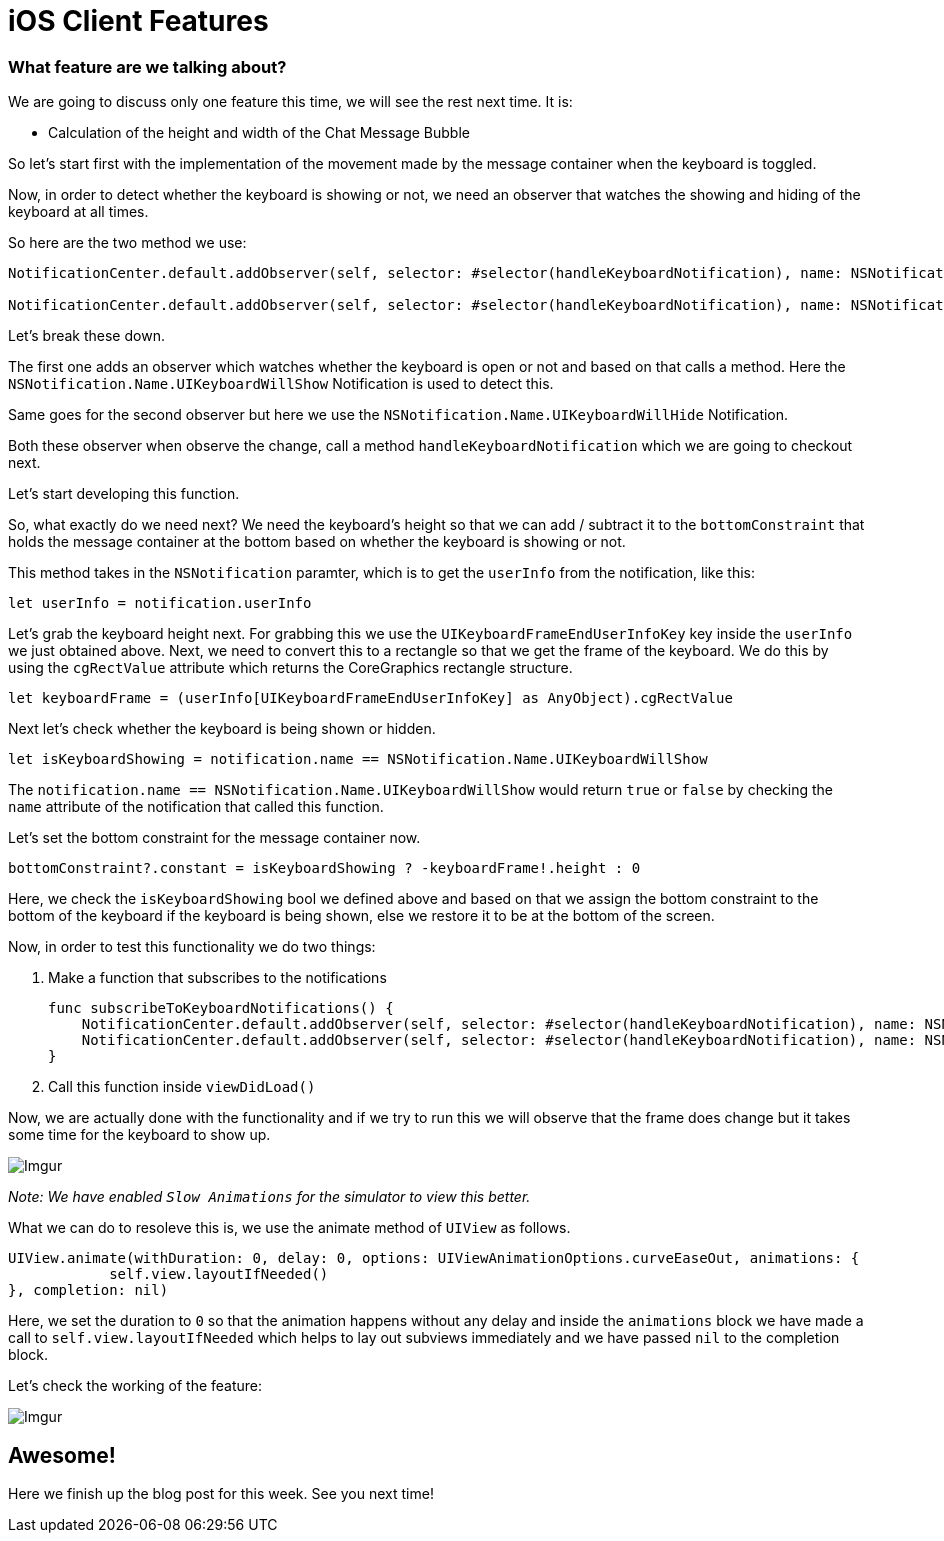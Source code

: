 = iOS Client Features

[%hardbreaks]
=== What feature are we talking about?
We are going to discuss only one feature this time, we will see the rest next time. It is:

* Calculation of the height and width of the Chat Message Bubble 

So let's start first with the implementation of the movement made by the message container when the keyboard is toggled.

Now, in order to detect whether the keyboard is showing or not, we need an observer that watches the showing and hiding of the keyboard at all times.

So here are the two method we use:

```
NotificationCenter.default.addObserver(self, selector: #selector(handleKeyboardNotification), name: NSNotification.Name.UIKeyboardWillShow, object: nil)

NotificationCenter.default.addObserver(self, selector: #selector(handleKeyboardNotification), name: NSNotification.Name.UIKeyboardWillHide, object: nil)
```

Let's break these down.

The first one adds an observer which watches whether the keyboard is open or not and based on that calls a method. Here the `NSNotification.Name.UIKeyboardWillShow` Notification is used to detect this.

Same goes for the second observer but here we use the `NSNotification.Name.UIKeyboardWillHide` Notification.

Both these observer when observe the change, call a method `handleKeyboardNotification` which we are going to checkout next.

Let's start developing this function.

So, what exactly do we need next?
We need the keyboard's height so that we can add / subtract it to the `bottomConstraint` that holds the message container at the bottom based on whether the keyboard is showing or not.

This method takes in the `NSNotification` paramter, which is to get the `userInfo` from the notification, like this:

    let userInfo = notification.userInfo
    
Let's grab the keyboard height next. For grabbing this we use the `UIKeyboardFrameEndUserInfoKey` key inside the `userInfo` we just obtained above. Next, we need to convert this to a rectangle so that we get the frame of the keyboard. We do this by using the `cgRectValue` attribute which returns the CoreGraphics rectangle structure.

    let keyboardFrame = (userInfo[UIKeyboardFrameEndUserInfoKey] as AnyObject).cgRectValue
    
Next let's check whether the keyboard is being shown or hidden.

    let isKeyboardShowing = notification.name == NSNotification.Name.UIKeyboardWillShow
    
The `notification.name == NSNotification.Name.UIKeyboardWillShow` would return `true` or `false` by checking the `name` attribute of the notification that called this function.

Let's set the bottom constraint for the message container now.

    bottomConstraint?.constant = isKeyboardShowing ? -keyboardFrame!.height : 0
    
Here, we check the `isKeyboardShowing` bool we defined above and based on that we assign the bottom constraint to the bottom of the keyboard if the keyboard is being shown, else we restore it to be at the bottom of the screen.

Now, in order to test this functionality we do two things:

1. Make a function that subscribes to the notifications

    func subscribeToKeyboardNotifications() {
        NotificationCenter.default.addObserver(self, selector: #selector(handleKeyboardNotification), name: NSNotification.Name.UIKeyboardWillShow, object: nil)
        NotificationCenter.default.addObserver(self, selector: #selector(handleKeyboardNotification), name: NSNotification.Name.UIKeyboardWillHide, object: nil)
    }

2. Call this function inside `viewDidLoad()`

Now, we are actually done with the functionality and if we try to run this we will observe that the frame does change but it takes some time for the keyboard to show up.

image::http://i.imgur.com/EQS8OPq.gif[Imgur]

_Note: We have enabled `Slow Animations` for the simulator to view this better._

What we can do to resoleve this is, we use the animate method of `UIView` as follows.

    UIView.animate(withDuration: 0, delay: 0, options: UIViewAnimationOptions.curveEaseOut, animations: {
                self.view.layoutIfNeeded()
    }, completion: nil)

Here, we set the duration to `0` so that the animation happens without any delay and inside the `animations` block we have made a call to `self.view.layoutIfNeeded` which helps to lay out subviews immediately and we have passed `nil` to the completion block.

Let's check the working of the feature:

image::http://i.imgur.com/EqJ26aU.gif[Imgur]

[%hardbreaks]
== Awesome!

Here we finish up the blog post for this week. See you next time!





